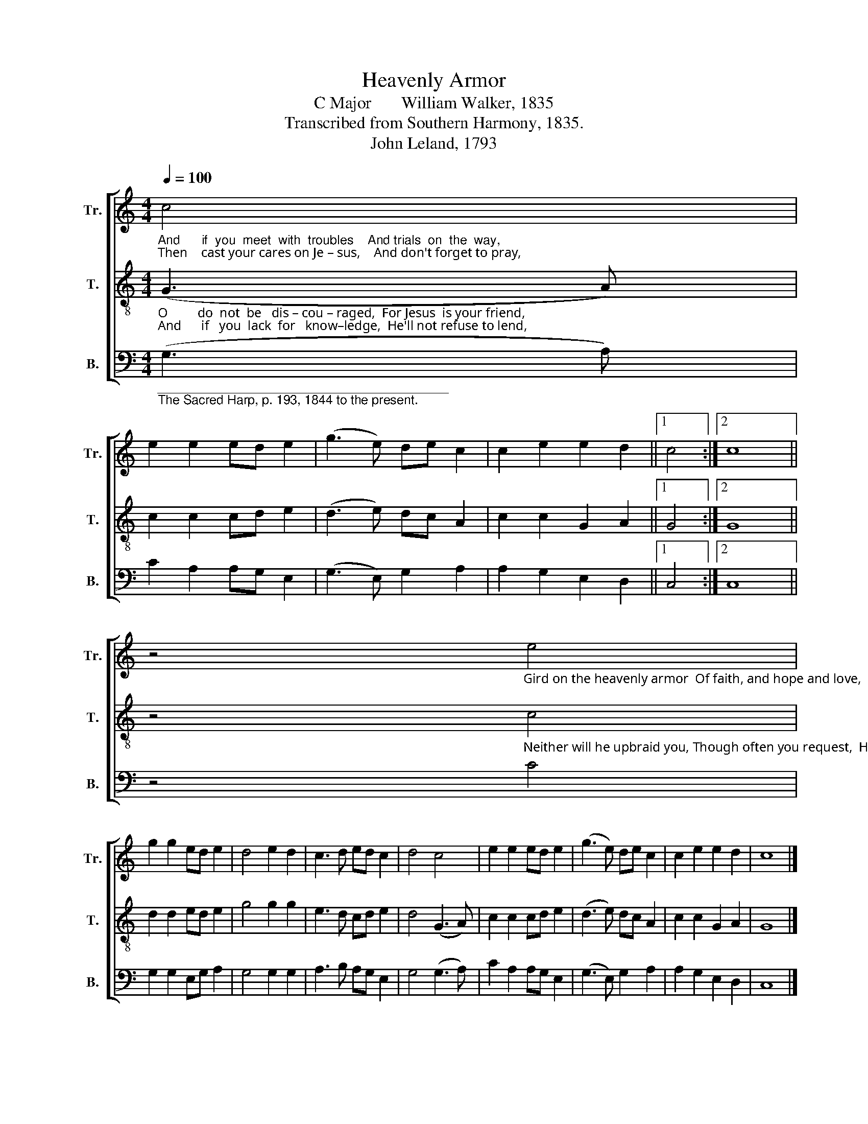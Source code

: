 X:1
T:Heavenly Armor
T:C Major       William Walker, 1835
T:Transcribed from Southern Harmony, 1835.
T:John Leland, 1793            
%%score [ 1 2 3 ]
L:1/8
Q:1/4=100
M:4/4
K:C
V:1 treble nm="Tr." snm="Tr."
V:2 treble-8 nm="T." snm="T."
V:3 bass nm="B." snm="B."
V:1
"_And      if  you  meet  with  troubles    And trials  on  the  way,  \nThen    cast your cares on Je – sus,    And don't forget to pray," c4 | %1
 e2 e2 ed e2 | (g3 e) de c2 | c2 e2 e2 d2 ||1 c4 :|2 c8 || %6
 z4"_Gird on the heavenly armor  Of faith, and hope and love,   And when your race is en – ded,  You'll reign with him above." e4 | %7
 g2 g2 ed e2 | d4 e2 d2 | c3 d ed c2 | d4 c4 | e2 e2 ed e2 | (g3 e) de c2 | c2 e2 e2 d2 | c8 |] %15
V:2
"_O         do  not  be   dis – cou – raged,  For Jesus  is your friend,\nAnd      if   you  lack  for   know–ledge,  He'll not refuse to lend," (G3 A) | %1
 c2 c2 cd e2 | (d3 e) dc A2 | c2 c2 G2 A2 ||1 G4 :|2 G8 || %6
 z4"_Neither will he upbraid you, Though often you request,  He'll      give you grace to con  – quer,  And take you up to rest." c4 | %7
 d2 d2 ed e2 | g4 g2 g2 | e3 d cd e2 | d4 (G3 A) | c2 c2 cd e2 | (d3 e) dc A2 | c2 c2 G2 A2 | G8 |] %15
V:3
"__________________________________________\nThe Sacred Harp, p. 193, 1844 to the present." (G,3 A,) | %1
 C2 A,2 A,G, E,2 | (G,3 E,) G,2 A,2 | A,2 G,2 E,2 D,2 ||1 C,4 :|2 C,8 || z4 C4 | G,2 G,2 E,G, A,2 | %8
 G,4 G,2 G,2 | A,3 B, A,G, E,2 | G,4 (G,3 A,) | C2 A,2 A,G, E,2 | (G,3 E,) G,2 A,2 | %13
 A,2 G,2 E,2 D,2 | C,8 |] %15

